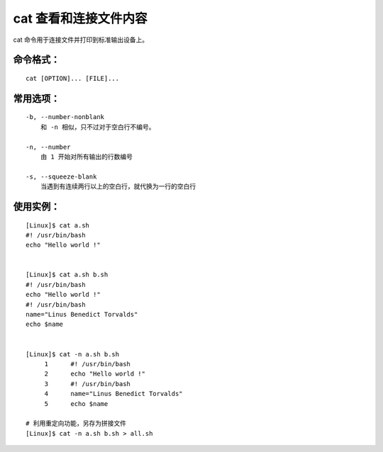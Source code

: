 .. _cmd_cat:

cat 查看和连接文件内容
####################################

cat 命令用于连接文件并打印到标准输出设备上。

命令格式：
************************************

.. highlight:: none

::

    cat [OPTION]... [FILE]...

    
常用选项：
************************************

::

    -b, --number-nonblank
        和 -n 相似，只不过对于空白行不编号。

    -n, --number
        由 1 开始对所有输出的行数编号

    -s, --squeeze-blank
        当遇到有连续两行以上的空白行，就代换为一行的空白行


使用实例：
************************************

::

    [Linux]$ cat a.sh 
    #! /usr/bin/bash
    echo "Hello world !"


    [Linux]$ cat a.sh b.sh 
    #! /usr/bin/bash
    echo "Hello world !"
    #! /usr/bin/bash
    name="Linus Benedict Torvalds"
    echo $name


    [Linux]$ cat -n a.sh b.sh 
         1	#! /usr/bin/bash
         2	echo "Hello world !"
         3	#! /usr/bin/bash
         4	name="Linus Benedict Torvalds"
         5	echo $name

    # 利用重定向功能，另存为拼接文件
    [Linux]$ cat -n a.sh b.sh > all.sh

